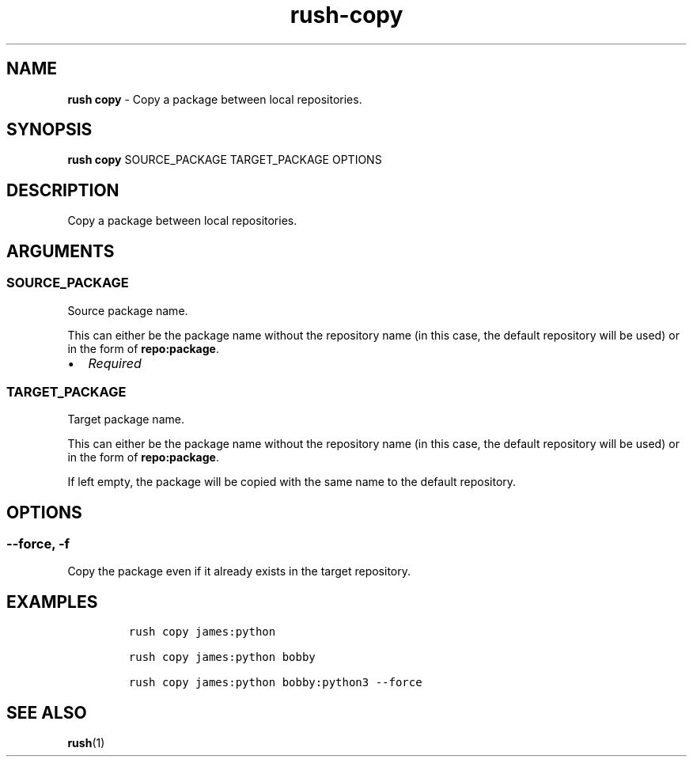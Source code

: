 .\" Automatically generated by Pandoc 3.1.6
.\"
.\" Define V font for inline verbatim, using C font in formats
.\" that render this, and otherwise B font.
.ie "\f[CB]x\f[]"x" \{\
. ftr V B
. ftr VI BI
. ftr VB B
. ftr VBI BI
.\}
.el \{\
. ftr V CR
. ftr VI CI
. ftr VB CB
. ftr VBI CBI
.\}
.TH "rush-copy" "1" "August 2023" "" "Copy a package between local repositories."
.hy
.SH NAME
.PP
\f[B]rush copy\f[R] - Copy a package between local repositories.
.SH SYNOPSIS
.PP
\f[B]rush copy\f[R] SOURCE_PACKAGE TARGET_PACKAGE OPTIONS
.SH DESCRIPTION
.PP
Copy a package between local repositories.
.SH ARGUMENTS
.SS SOURCE_PACKAGE
.PP
Source package name.
.PP
This can either be the package name without the repository name (in this
case, the default repository will be used) or in the form of
\f[B]repo:package\f[R].
.IP \[bu] 2
\f[I]Required\f[R]
.SS TARGET_PACKAGE
.PP
Target package name.
.PP
This can either be the package name without the repository name (in this
case, the default repository will be used) or in the form of
\f[B]repo:package\f[R].
.PP
If left empty, the package will be copied with the same name to the
default repository.
.SH OPTIONS
.SS --force, -f
.PP
Copy the package even if it already exists in the target repository.
.SH EXAMPLES
.IP
.nf
\f[C]
rush copy james:python

rush copy james:python bobby

rush copy james:python bobby:python3 --force
\f[R]
.fi
.SH SEE ALSO
.PP
\f[B]rush\f[R](1)
